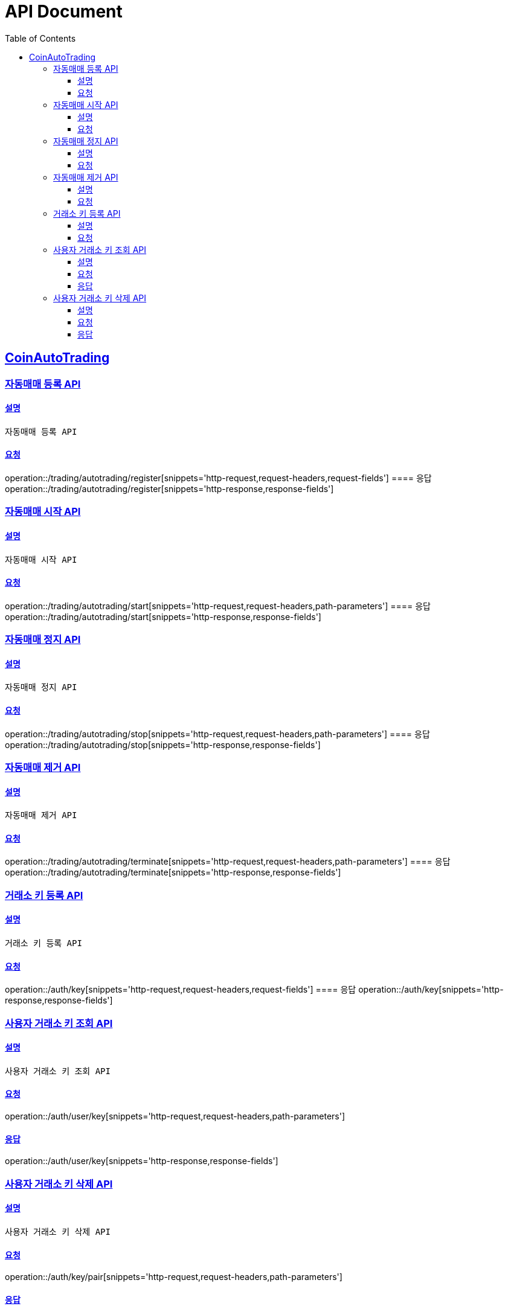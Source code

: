 ifndef::snippets[]
:snippets: ../../../build/generated-snippets
endif::[]
= API Document
:doctype: book
:icons: font
:source-highlighter: highlightjs
:toc: left
:toclevels: 3
:sectlinks:
:docinfo: shared-head
:operation-curl-request-title: curl
:operation-http-request-title: request http
:operation-path-parameters-title: request path parameters
:operation-request-parameters-title: request params
:operation-request-headers-title: request headers
:operation-request-body-title: request body
:operation-http-response-title: response http
:operation-response-body-title: response body
:operation-response-fields-title: response fields

== CoinAutoTrading
// 템플릿 종류
// 요청 : operation::/admin/command[snippets='curl-request,http-request,request-headers,path-parameters,request-parameters,request-fields']
// 응답 : operation::/admin/command[snippets='http-response,response-fields']

=== 자동매매 등록 API
==== 설명
----
자동매매 등록 API
----
==== 요청
operation::/trading/autotrading/register[snippets='http-request,request-headers,request-fields']
==== 응답
operation::/trading/autotrading/register[snippets='http-response,response-fields']


=== 자동매매 시작 API
==== 설명
----
자동매매 시작 API
----
==== 요청
operation::/trading/autotrading/start[snippets='http-request,request-headers,path-parameters']
==== 응답
operation::/trading/autotrading/start[snippets='http-response,response-fields']


=== 자동매매 정지 API
==== 설명
----
자동매매 정지 API
----
==== 요청
operation::/trading/autotrading/stop[snippets='http-request,request-headers,path-parameters']
==== 응답
operation::/trading/autotrading/stop[snippets='http-response,response-fields']


=== 자동매매 제거 API
==== 설명
----
자동매매 제거 API
----
==== 요청
operation::/trading/autotrading/terminate[snippets='http-request,request-headers,path-parameters']
==== 응답
operation::/trading/autotrading/terminate[snippets='http-response,response-fields']



=== 거래소 키 등록 API
==== 설명
----
거래소 키 등록 API
----
==== 요청
operation::/auth/key[snippets='http-request,request-headers,request-fields']
==== 응답
operation::/auth/key[snippets='http-response,response-fields']

=== 사용자 거래소 키 조회 API

==== 설명

----
사용자 거래소 키 조회 API
----

==== 요청

operation::/auth/user/key[snippets='http-request,request-headers,path-parameters']

==== 응답

operation::/auth/user/key[snippets='http-response,response-fields']

=== 사용자 거래소 키 삭제 API

==== 설명

----
사용자 거래소 키 삭제 API
----

==== 요청

operation::/auth/key/pair[snippets='http-request,request-headers,path-parameters']

==== 응답

operation::/auth/key/pair[snippets='http-response,response-fields']